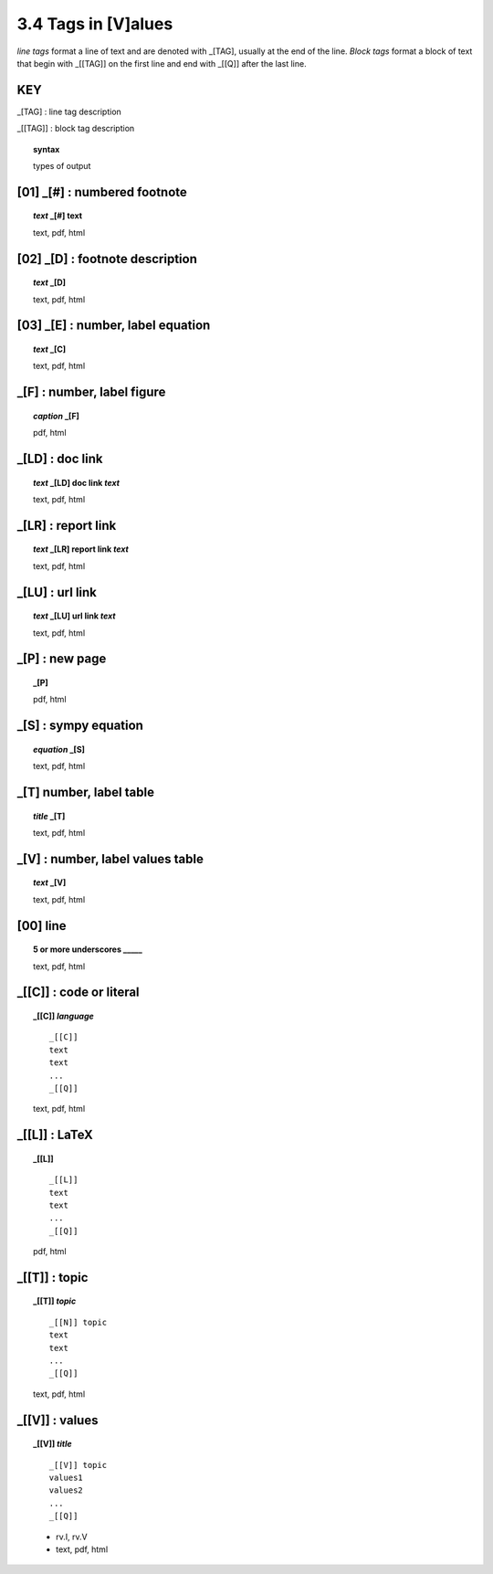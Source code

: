 3.4 Tags in [V]alues
======================

*line tags* format a line of text and are denoted with _[TAG], usually at the
end of the line. *Block tags* format a block of text that begin with _[[TAG]]
on the first line and end with _[[Q]] after the last line. 


**KEY**  
--------------------------------------------

_[TAG] : line tag description

_[[TAG]] : block tag description

.. raw:: html

    <hr>

.. topic::  syntax

    types of output


**[01]** _[#] :  numbered footnote
----------------------------------------

.. raw:: html

    <hr>

.. topic:: *text* _[#] text
    
    text, pdf, html

**[02]** _[D] :  footnote description
-------------------------------------------    

.. raw:: html

    <hr>

.. topic:: *text* _[D]

    text, pdf, html

**[03]** _[E] : number, label equation
-----------------------------------------

.. raw:: html

    <hr>

.. topic:: *text* _[C]

    text, pdf, html

_[F] : number, label figure 
-----------------------------------------

.. raw:: html

    <hr>

.. topic:: *caption* _[F]

    pdf, html

_[LD] :  doc link 
-----------------------------------------

.. raw:: html

    <hr>

.. topic:: *text* _[LD] doc link *text*
    
    text, pdf, html

_[LR] :  report link 
-----------------------------------------

.. raw:: html

    <hr>

.. topic:: *text* _[LR] report link *text*
    
    text, pdf, html

_[LU] :  url link 
-----------------------------------------

.. raw:: html

    <hr>

.. topic:: *text* _[LU] url link *text*
    
    text, pdf, html

_[P] : new page
-----------------------------------------

.. raw:: html

    <hr>

.. topic:: _[P]

    pdf, html


_[S] : sympy equation
-----------------------------------------

.. raw:: html

    <hr>

.. topic:: *equation* _[S]

    text, pdf, html

_[T]  number, label table
------------------------------------------

.. raw:: html

    <hr>

.. topic:: *title* _[T]

    text, pdf, html


_[V] : number, label values table 
-----------------------------------------

.. raw:: html

    <hr>

.. topic:: *text* _[V]
    

    text, pdf, html


**[00]** line
--------------------------------------- 
.. raw:: html

    <hr>

.. topic::  5 or more underscores  _____

    text, pdf, html


_[[C]] : code or literal
------------------------------------------------

.. raw:: html

    <hr>

.. topic::  _[[C]] *language*

    ::
        
        _[[C]]
        text
        text
        ...
        _[[Q]]

    text, pdf, html


_[[L]] : LaTeX
------------------------------------------------

.. raw:: html

    <hr>

.. topic::  _[[L]] 
    
    ::
        
        _[[L]]
        text
        text
        ...
        _[[Q]]

    pdf, html


_[[T]] : topic
------------------------------------------------

.. raw:: html

    <hr>

.. topic::  _[[T]] *topic*

    ::
        
        _[[N]] topic
        text
        text
        ...
        _[[Q]]


    text, pdf, html

  

_[[V]] : values
------------------------------------------------

.. raw:: html

    <hr>

.. topic::  _[[V]] *title*

    ::
        
        _[[V]] topic
        values1
        values2
        ...
        _[[Q]]

    - rv.I, rv.V
    - text, pdf, html  
